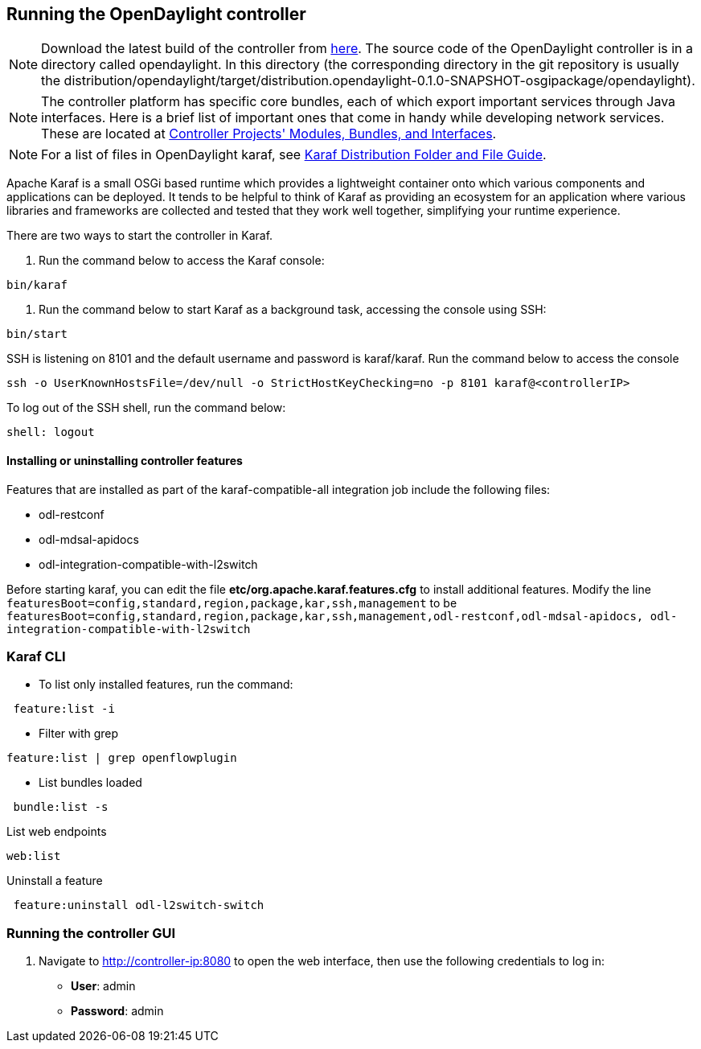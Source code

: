 == Running the OpenDaylight controller

NOTE: Download the latest build of the controller from https://jenkins.opendaylight.org/controller/job/controller-merge/lastSuccessfulBuild/artifact/opendaylight/distribution/opendaylight/target/[here]. The source code of the OpenDaylight controller is in a directory called opendaylight. In this directory (the corresponding directory in the git repository is usually the distribution/opendaylight/target/distribution.opendaylight-0.1.0-SNAPSHOT-osgipackage/opendaylight).

NOTE: The controller platform has specific core bundles, each of which export important services through Java interfaces. Here is a brief list of important ones that come in handy while developing network services. These are located at https://wiki.opendaylight.org/view/Controller_Projects%27_Modules/Bundles_and_Interfaces[Controller Projects' Modules, Bundles, and Interfaces].

NOTE: For a list of files in OpenDaylight karaf, see https://wiki.opendaylight.org/view/Karaf_Distribution_Folder_and_File_Guide[Karaf Distribution Folder and File Guide].

Apache Karaf is a small OSGi based runtime which provides a lightweight container onto which various components and applications can be deployed. It tends to be helpful to think of Karaf as providing an ecosystem for an application where various libraries and frameworks are collected and tested that they work well together, simplifying your runtime experience.

There are two ways to start the controller in Karaf.

. Run the command below to access the Karaf console:

[literal]

bin/karaf

. Run the command below to start Karaf as a background task, accessing the console using SSH:

[literal]

bin/start

SSH is listening on 8101 and the default username and password is karaf/karaf. Run the command below to access the console

[literal]
ssh -o UserKnownHostsFile=/dev/null -o StrictHostKeyChecking=no -p 8101 karaf@<controllerIP>

To log out of the SSH shell, run  the command below:

[literal]
shell: logout

==== Installing or uninstalling controller features

Features that are installed as part of the karaf-compatible-all integration job include the following files: 

* odl-restconf
* odl-mdsal-apidocs
* odl-integration-compatible-with-l2switch 

Before starting karaf, you can edit the file *etc/org.apache.karaf.features.cfg* to install additional features. Modify the line `featuresBoot=config,standard,region,package,kar,ssh,management` to be `featuresBoot=config,standard,region,package,kar,ssh,management,odl-restconf,odl-mdsal-apidocs, odl-integration-compatible-with-l2switch`



=== Karaf CLI

* To list only installed features, run the command: 

[literal]
 feature:list -i 
 

* Filter with grep

[literal]
feature:list | grep openflowplugin 

* List bundles loaded

[literal]
 bundle:list -s
 
List web endpoints

[literal]
web:list


Uninstall a feature


[literal]
 feature:uninstall odl-l2switch-switch 

 
=== Running the controller GUI


.  Navigate to http://controller-ip:8080 to open the web interface, then use the following credentials to log in:

** *User*: admin

** *Password*: admin


